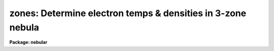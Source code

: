 .. _zones:

zones: Determine electron temps & densities in 3-zone nebula
============================================================

**Package: nebular**

.. raw:: html

  <section id="s_usage_">
  <h3>Usage	</h3>
  <p>
  zones fluxtab outtab
  </p>
  </section>
  <section id="s_description">
  <h3>Description</h3>
  <p>
  This task computes the electron temperatures (T_e) and densities 
  (N_e) of an ionized nebular gas in separate zones of low- medium- 
  and high-ionization from a variety of diagnostic emission line 
  fluxes.  The diagnostics for each available ion are calculated 
  within the N-level atom approximation.  (For more details about 
  this approximation, type <span style="font-family: monospace;">"help nlevel"</span>.)  The output from this task 
  can be used to compute the ionic abundances for all available ions 
  with the `abund' task.  The point of having two separate tasks is 
  to permit the user to inspect and evaluate the results from `zones' 
  before proceding with the abundance calculations.  
  </p>
  <p>
  The user specifies the names of an input table of emission line 
  fluxes, and an output table for the results.  If these names are 
  identical, then new columns will be added (if necessary) to the 
  input table to contain the calculated densitites and temperatures.  
  The input table may contain line fluxes for many nebulae and/or 
  many regions within nebulae, one object/region per row.  The flux 
  for each emission line or line ratio must be given in separate 
  columns.  The task locates particular emission line fluxes via 
  names of specific columns in the input table.  These columns have 
  suggestive default names, but are entirely user-definable; type 
  <span style="font-family: monospace;">"help fluxcols"</span> for more details.  Note that the input table need 
  not actually contain all the diagnostic lines specified in this 
  p-set: if a named column is not found, the corresponding 
  calculation may be skipped.  HOWEVER, the target name and region 
  name ARE required for all nebulae, and columns with that information 
  must exist in the input table.  
  </p>
  <p>
  The diagnostic line ratios are derived from the input line fluxes, 
  corrected for interstellar reddening.  The reddening corrected line 
  flux <span style="font-family: monospace;">"I"</span> is derived from the input line flux <span style="font-family: monospace;">"F"</span> by: 
  </p>
  <div class="highlight-default-notranslate"><pre>
  I(line) = F(line) * dex {-c * f(lambda)}
  </pre></div>
  <p>
  where <span style="font-family: monospace;">"c"</span> is the extinction constant (i.e. the logarithmic 
  extinction at H-beta, 4861 Ang), and <span style="font-family: monospace;">"f(lambda)"</span> is derived from 
  one of a few possible extinction functions.  The choices for 
  Galactic extinction are: Savage &amp; Mathis (1979), Cardelli, Clayton, 
  &amp; Mathis (1989), and the function of Kaler (1976) which is based 
  on Whitford (1958).  The choices for extra-Galactic extinction laws 
  are Howarth (1983) for the LMC, and Prevot et al. (1984) for the 
  SMC.  The value of <span style="font-family: monospace;">"c"</span> must be given in the input table if a 
  correction for reddening is desired.  However, the correction may 
  be disabled if a correction flag (stored in another table column), 
  is set to <span style="font-family: monospace;">"yes"</span>.  By default no reddening correction is performed 
  unless a valid value for <span style="font-family: monospace;">"c"</span> is available, and unless the 
  correction flag is set to <span style="font-family: monospace;">"no"</span> or is not present.  The extinction 
  law will default to that of Savage &amp; Mathis (<span style="font-family: monospace;">"gal"</span>) unless another 
  choice is specified (one of <span style="font-family: monospace;">"gal"</span>, <span style="font-family: monospace;">"ccm"</span>, <span style="font-family: monospace;">"jbk"</span>, <span style="font-family: monospace;">"lmc"</span>, or <span style="font-family: monospace;">"smc"</span>) 
  in the input table.  
  </p>
  <p>
  The available diagnostic line ratios, the ionization potential of 
  the associated ion, and the nebular ionization zone to which they 
  are attributed, are listed by ion below.  The line ratio is in the 
  form I(wave1)/I(wave2), where <span style="font-family: monospace;">"wave1"</span> and <span style="font-family: monospace;">"wave2"</span> are in units of 
  Angstroms; ratios involving sums of line strengths are given as 
  I(wave1+wave2)/I(wave3+wave4).  
  </p>
  <div class="highlight-default-notranslate"><pre>
  Electron density diagnostics:
  
        Ion           Line Ratio             I.P.   Zone
      ---------------------------------------------------
        C iii]       I(1907) / I(1909)       47.9   Med
       [O ii]        I(3726) / I(3729)       13.6   Low
      [Ne iv]        I(2423) / I(2425)       63.5   High
       [S ii]        I(6716) / I(6731)       10.4   Low
      [Cl iii]       I(5517) / I(5537)       23.8   Med
      [Ar iv]        I(4711) / I(4740)       40.9   Med
      ---------------------------------------------------
  
  Electron temperature diagnostics:
  
        Ion           Line Ratio             I.P.   Zone
      ---------------------------------------------------
       [N ii]   I(6548+6583) / I(5755)       14.5   Low
       [O ii]   I(3726+3729) / I(7320+7330)  13.6   Low
       [O iii]  I(4959+5007) / I(4363)       35.1   Med
      [Ne iii]  I(3869+3969) / I(3342)       41.1   Med
      [Ne v]    I(3426+3346) / I(2975)       97.0   High
       [S ii]   I(6716+6731) / I(4068+4076)  10.4   Low
       [S iii]  I(9069+9532) / I(6312)       23.4   Med
      [Ar iii]  I(7136+7751) / I(5192)       27.6   Med
      [Ar v]    I(6435+7006) / I(4626)       59.8   High
      ---------------------------------------------------
  </pre></div>
  <p>
  These are only the most commonly used ratios, and do NOT include 
  all of the diagnostics available in the `temden' task.  
  </p>
  </section>
  <section id="s_algorithm">
  <h3>Algorithm</h3>
  <p>
  The method of computing T_e given N_e (or N_e given T_e) for given 
  diagnostic line ratio is described in the on-line help for <span style="font-family: monospace;">"nlevel"</span>, 
  and in the references given below.  This task makes use of an 
  iterative technique to derive both the temperature AND the density 
  within each of three zones by using simultaneous use of temperature- 
  and density-sensitive line ratios from different ions with similar 
  ionization potentials.  The procedure is as follows:
  </p>
  <dl id="l_ZONE">
  <dt><b>ZONE 1:</b></dt>
  <!-- Sec='ALGORITHM' Level=0 Label='ZONE' Line='ZONE 1:' -->
  <dd><dl>
  <dt><b>a)</b></dt>
  <!-- Sec='ALGORITHM' Level=1 Label='a' Line='a)' -->
  <dd>Assume N_e = 1000/cm^3 and calculate T_e from the [N ii] and 
  [O iii] ratios.  
  </dd>
  </dl>
  <dl>
  <dt><b>b)</b></dt>
  <!-- Sec='ALGORITHM' Level=1 Label='b' Line='b)' -->
  <dd>Average these two temperatures (or assume T_e = 10,000 K if 
  unavailable) and calculate N_e from the [O ii] and [S ii] 
  ratios.  
  </dd>
  </dl>
  <dl>
  <dt><b>c)</b></dt>
  <!-- Sec='ALGORITHM' Level=1 Label='c' Line='c)' -->
  <dd>Average these two densities (or assume N_e = 1000/cm^3 if 
  unavailable) and re-calculate T_e from the [N ii] ratio.  
  (If the [N ii] ratio is unavailable, default back to the 
  [O iii] ratio.)  
  </dd>
  </dl>
  <dl>
  <dt><b>d)</b></dt>
  <!-- Sec='ALGORITHM' Level=1 Label='d' Line='d)' -->
  <dd>Re-calculate N_e from [O ii] and [S ii], and use the average 
  to calculate T_e from the [O ii] and [S ii] ratios.  
  </dd>
  </dl>
  </dd>
  </dl>
  <dl id="l_ZONE">
  <dt><b>ZONE 2:</b></dt>
  <!-- Sec='ALGORITHM' Level=0 Label='ZONE' Line='ZONE 2:' -->
  <dd><dl>
  <dt><b>a)</b></dt>
  <!-- Sec='ALGORITHM' Level=1 Label='a' Line='a)' -->
  <dd>Assume N_e = 1000/cm^3 and calculate T_e from the [O iii] 
  ratio; if not, assume T_e = 10,000 K.  
  </dd>
  </dl>
  <dl>
  <dt><b>b)</b></dt>
  <!-- Sec='ALGORITHM' Level=1 Label='b' Line='b)' -->
  <dd>Use this approximate temperature to calculate N_e from [Ar iv], 
  [Cl iii], and C iii].  
  </dd>
  </dl>
  <dl>
  <dt><b>c)</b></dt>
  <!-- Sec='ALGORITHM' Level=1 Label='c' Line='c)' -->
  <dd>Now use the average N_e from [Ar iv], [Cl iii], and C iii] (if 
  available, use N_e = 1000 if not) to calculate T_e from [O iii], 
  [Ne iii], [Ar iii], [S iii], and [Ar iv].  
  </dd>
  </dl>
  <dl>
  <dt><b>d)</b></dt>
  <!-- Sec='ALGORITHM' Level=1 Label='d' Line='d)' -->
  <dd>Now use the average T_e (if available, use T_e = 10,000 if 
  not) to re-calculate N_e from [Ar iv], [Cl iii], and C iii].  
  </dd>
  </dl>
  </dd>
  </dl>
  <dl id="l_ZONE">
  <dt><b>ZONE 3:</b></dt>
  <!-- Sec='ALGORITHM' Level=0 Label='ZONE' Line='ZONE 3:' -->
  <dd><dl>
  <dt><b>a)</b></dt>
  <!-- Sec='ALGORITHM' Level=1 Label='a' Line='a)' -->
  <dd>Assume T_e = T_[O iii] (calculated in zone 2) if available, 
  or 10,000 K if not.  
  </dd>
  </dl>
  <dl>
  <dt><b>b)</b></dt>
  <!-- Sec='ALGORITHM' Level=1 Label='b' Line='b)' -->
  <dd>Calculate N_e from the [Ne iv] ratio, if available, otherwise 
  assume N_e = 1000/cm^3.  
  </dd>
  </dl>
  <dl>
  <dt><b>c)</b></dt>
  <!-- Sec='ALGORITHM' Level=1 Label='c' Line='c)' -->
  <dd>Now calculate T_e from the [Ar v] and [Ne v] ratios.  Then 
  recalculate N_e based upon the improved T_e, if either 
  temperature ratio is available.  
  </dd>
  </dl>
  </dd>
  </dl>
  <p>
  The electron temerature and density for all available ions are 
  written to the output table, along with those adopted for each 
  zone.  T_e and N_e for a given zone is the weighted average of the 
  temperatures and densities derived for all ions assigned to that 
  zone.  If a particular temperature/density diagnostic is 
  unavailable (e.g. the relevant line fluxes are INDEF, or the line 
  ratio does not yield a valid result), that temperature/density is 
  excluded from the average for that zone.  If there are no valid 
  diagnostic line fluxes available for a given zone, the result is 
  INDEF.  The weights for each diagnostic are given below; the 
  weights exceed unity when they are clearly more reliable and/or 
  more commonly used.  
  </p>
  <div class="highlight-default-notranslate"><pre>
               Weights for Nebular Diagnostics
  
               |     LOW      |    MEDIUM     |     HIGH
   Diagnostic  |   Ions   Wt  |   Ions    Wt  |   Ions    Wt
  -------------+--------------+---------------+--------------
      N_e      |  [O ii]   1  |  [Cl iii]  2  |  [Ne iv]   1
               |  [S ii]   1  |  [Ar iv]   1  |
               |              |    C iii]  1  |
               |              |               |
      T_e      |  [N ii]   5  |   [O iii]  4  |  [Ar v]    1
               |  [O ii]   1  |  [Ne iii]  2  |  [Ne v]    1
               |  [S ii]   1  |  [Ar iii]  2  |
               |              |   [S iii]  1  |
  </pre></div>
  <p>
  It is possible that one or more ratios may not be useful for a 
  given nebula if the actual T_e or N_e lies outside the range of 
  that diagnostic.  Therefore, the derived T_e and N_e for all 
  diagnostic ratios are written to the output table, along with the 
  average values for each zone.  Thus, the user can review the 
  results (e.g., using `tedit') to exclude suspicious values before 
  using `abund' to calculate the ionic abundances.  
  </p>
  </section>
  <section id="s_parameters">
  <h3>Parameters</h3>
  <dl id="l_fluxtab">
  <dt><b>fluxtab [string]</b></dt>
  <!-- Sec='PARAMETERS' Level=0 Label='fluxtab' Line='fluxtab [string]' -->
  <dd>Input table of emission line fluxes.  The line fluxes for different 
  ions are stored in separate columns, and measurements for different 
  objects are stored in separate rows.  
  </dd>
  </dl>
  <dl id="l_outtab">
  <dt><b>outtab [string]</b></dt>
  <!-- Sec='PARAMETERS' Level=0 Label='outtab' Line='outtab [string]' -->
  <dd>Output table of electron temperature and density for each of 
  three zones.  If the same as input table, new columns will be 
  appended if necessary.  
  </dd>
  </dl>
  <dl>
  <dt><b>(objects = <span style="font-family: monospace;">"*"</span>) [string]</b></dt>
  <!-- Sec='PARAMETERS' Level=0 Label='' Line='(objects = "*") [string]' -->
  <dd>List of object names in input table for which to compute 
  temperatures and densities.  Separate object names by whitespace 
  or commas.  Specifying <span style="font-family: monospace;">"*"</span> will select all objects in the 
  input table.  
  </dd>
  </dl>
  <dl>
  <dt><b>(fluxcols = <span style="font-family: monospace;">""</span>) [pset]</b></dt>
  <!-- Sec='PARAMETERS' Level=0 Label='' Line='(fluxcols = "") [pset]' -->
  <dd>Parameter set to specify column names for certain line fluxes, 
  the nebula name and the region code (which must both be present) 
  in the input table.  Otherwise, no error is generated if a 
  named column does not exist in the input table; rather, the 
  calculation proceeds as if the associated line flux is INDEF.
  </dd>
  </dl>
  <dl>
  <dt><b>(faluminum = <span style="font-family: monospace;">""</span>) [pset]</b></dt>
  <!-- Sec='PARAMETERS' Level=0 Label='' Line='(faluminum = "") [pset]' -->
  <dd>Parameter set to specify column names for aluminum line fluxes.  
  </dd>
  </dl>
  <dl>
  <dt><b>(fargon = <span style="font-family: monospace;">""</span>) [pset]</b></dt>
  <!-- Sec='PARAMETERS' Level=0 Label='' Line='(fargon = "") [pset]' -->
  <dd>Parameter set to specify column names for argon line fluxes.  
  </dd>
  </dl>
  <dl>
  <dt><b>(fcalcium = <span style="font-family: monospace;">""</span>) [pset]</b></dt>
  <!-- Sec='PARAMETERS' Level=0 Label='' Line='(fcalcium = "") [pset]' -->
  <dd>Parameter set to specify column names for calcium line fluxes.  
  </dd>
  </dl>
  <dl>
  <dt><b>(fcarbon = <span style="font-family: monospace;">""</span>) [pset]</b></dt>
  <!-- Sec='PARAMETERS' Level=0 Label='' Line='(fcarbon = "") [pset]' -->
  <dd>Parameter set to specify column names for carbon line fluxes.  
  </dd>
  </dl>
  <dl>
  <dt><b>(fchlorine = <span style="font-family: monospace;">""</span>) [pset]</b></dt>
  <!-- Sec='PARAMETERS' Level=0 Label='' Line='(fchlorine = "") [pset]' -->
  <dd>Parameter set to specify column names for chlorine line fluxes.  
  </dd>
  </dl>
  <dl>
  <dt><b>(fmagnesium = <span style="font-family: monospace;">""</span>) [pset]</b></dt>
  <!-- Sec='PARAMETERS' Level=0 Label='' Line='(fmagnesium = "") [pset]' -->
  <dd>Parameter set to specify column names for magnesium line fluxes.  
  </dd>
  </dl>
  <dl>
  <dt><b>(fneon = <span style="font-family: monospace;">""</span>) [pset]</b></dt>
  <!-- Sec='PARAMETERS' Level=0 Label='' Line='(fneon = "") [pset]' -->
  <dd>Parameter set to specify column names for neon line fluxes.  
  </dd>
  </dl>
  <dl>
  <dt><b>(fnitrogen = <span style="font-family: monospace;">""</span>) [pset]</b></dt>
  <!-- Sec='PARAMETERS' Level=0 Label='' Line='(fnitrogen = "") [pset]' -->
  <dd>Parameter set to specify column names for nitrogen line fluxes.  
  </dd>
  </dl>
  <dl>
  <dt><b>(foxygen = <span style="font-family: monospace;">""</span>) [pset]</b></dt>
  <!-- Sec='PARAMETERS' Level=0 Label='' Line='(foxygen = "") [pset]' -->
  <dd>Parameter set to specify column names for oxygen line fluxes.  
  </dd>
  </dl>
  <dl>
  <dt><b>(fpotassium = <span style="font-family: monospace;">""</span>) [pset]</b></dt>
  <!-- Sec='PARAMETERS' Level=0 Label='' Line='(fpotassium = "") [pset]' -->
  <dd>Parameter set to specify column names for potassium line fluxes.  
  </dd>
  </dl>
  <dl>
  <dt><b>(fsilicon = <span style="font-family: monospace;">""</span>) [pset]</b></dt>
  <!-- Sec='PARAMETERS' Level=0 Label='' Line='(fsilicon = "") [pset]' -->
  <dd>Parameter set to specify column names for silicon line fluxes.  
  </dd>
  </dl>
  <dl>
  <dt><b>(fsodium = <span style="font-family: monospace;">""</span>) [pset]</b></dt>
  <!-- Sec='PARAMETERS' Level=0 Label='' Line='(fsodium = "") [pset]' -->
  <dd>Parameter set to specify column names for sodium line fluxes.  
  </dd>
  </dl>
  <dl>
  <dt><b>(fsulfur = <span style="font-family: monospace;">""</span>) [pset]</b></dt>
  <!-- Sec='PARAMETERS' Level=0 Label='' Line='(fsulfur = "") [pset]' -->
  <dd>Parameter set to specify column names for sulfur line fluxes.  
  </dd>
  </dl>
  <dl>
  <dt><b>(at_data = at_data) [string]</b></dt>
  <!-- Sec='PARAMETERS' Level=0 Label='' Line='(at_data = at_data) [string]' -->
  <dd>Atomic reference data directory name.  
  </dd>
  </dl>
  </section>
  <section id="s_examples">
  <h3>Examples</h3>
  <p>
  To see how STSDAS binary Tables are used for this task, copy the 
  example files to your IRAF current directory and run `tcreate':
  </p>
  <div class="highlight-default-notranslate"><pre>
  cl&gt; copy nebular$data/flux.dat .
  cl&gt; copy nebular$data/flux.cols .
  cl&gt; tcreate flux.tab flux.cols flux.dat
  </pre></div>
  <p>
  (Type <span style="font-family: monospace;">"help tcreate"</span> for more information about making binary 
  tables from ascii files.)  You now have a test binary table called 
  <span style="font-family: monospace;">"flux.tab"</span> in your current directory which can be used as input for 
  the `zones' task. 
  </p>
  <p>
  1. Find the electron temperatures/densities from various diagnostic 
  line ratios for the object <span style="font-family: monospace;">"TEST_123"</span> in the table <span style="font-family: monospace;">"flux.tab"</span>, and 
  put the output in the table <span style="font-family: monospace;">"diag.tab"</span>.  
  </p>
  <div class="highlight-default-notranslate"><pre>
  cl&gt; zones flux.tab diag.tab objects="TEST_123"
  </pre></div>
  <p>
  You may wish to review &amp; edit the adopted N_e and/or T_e with 
  `tedit' after running `zones', but before running `abund'.  You may 
  view the output table with `tread', or produce a printable ASCII 
  file with, e.g.:
  </p>
  <div class="highlight-default-notranslate"><pre>
  cl&gt; tprint diag.tab &gt; diag.ascii
  </pre></div>
  <p>
  2. Find the electron temperatures/densities from various diagnostic 
  line ratios for all objects in the table <span style="font-family: monospace;">"flux.tab"</span>.  Obtain the 
  extinction constant from the input column called <span style="font-family: monospace;">"c_ext"</span>.  Store 
  the results in new columns in the input table.  
  </p>
  <div class="highlight-default-notranslate"><pre>
  cl&gt; zones flux.tab flux.tab objects="*" c_ext_col="c_ext"
  </pre></div>
  </section>
  <section id="s_bugs">
  <h3>Bugs</h3>
  </section>
  <section id="s_references">
  <h3>References</h3>
  <p>
  The 5-level atom program, upon which this package is based, was 
  originally written by M.M. DeRobertis, R. Dufour, and R. Hunt.  
  This package was written by R.A. Shaw (STScI); a description was 
  published by R.A. Shaw &amp; R.J. Dufour (1994).  Type <span style="font-family: monospace;">"help nlevel"</span> 
  for additional information about the N-level atom approximation, 
  and for references to the atomic parameters and the other 
  literature references.  Support for this software development was 
  provided by the Astrophysics Data Program through NASA grant 
  NAG5-1432, and through STScI internal research funds.  
  </p>
  </section>
  <section id="s_see_also">
  <h3>See also</h3>
  <p>
  nlevel, fluxcols, ionic, temden 
  </p>
  <p>
  For general information about the `nebular' package, type <span style="font-family: monospace;">"help 
  nebular opt=sysdoc"</span>.  
  </p>
  
  </section>
  
  <!-- Contents: 'NAME' 'USAGE	' 'DESCRIPTION' 'ALGORITHM' 'PARAMETERS' 'EXAMPLES' 'BUGS' 'REFERENCES' 'SEE ALSO'  -->
  
